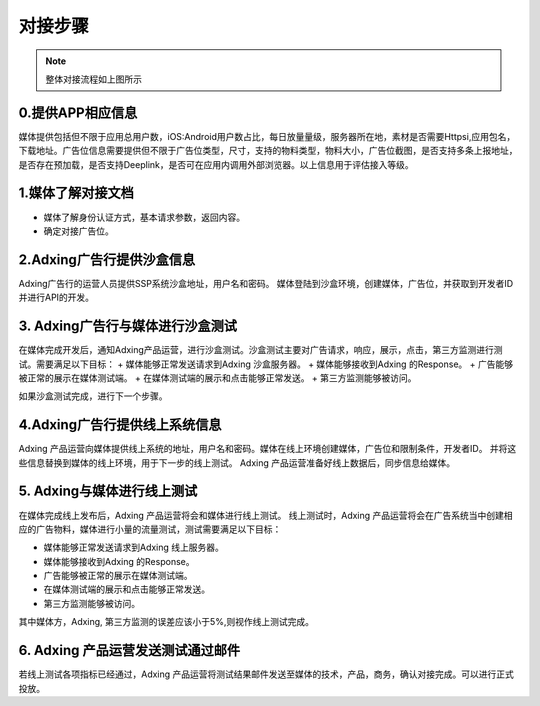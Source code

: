 对接步骤
=====================
.. image:: /img/intgrationprocess.jpg

.. note:: 整体对接流程如上图所示

0.提供APP相应信息
--------------------------------------
媒体提供包括但不限于应用总用户数，iOS:Android用户数占比，每日放量量级，服务器所在地，素材是否需要Httpsi,应用包名，下载地址。广告位信息需要提供但不限于广告位类型，尺寸，支持的物料类型，物料大小，广告位截图，是否支持多条上报地址，是否存在预加载，是否支持Deeplink，是否可在应用内调用外部浏览器。以上信息用于评估接入等级。

1.媒体了解对接文档
--------------------------------------
+ 媒体了解身份认证方式，基本请求参数，返回内容。
+ 确定对接广告位。

2.Adxing广告行提供沙盒信息
--------------------------------------
Adxing广告行的运营人员提供SSP系统沙盒地址，用户名和密码。 媒体登陆到沙盒环境，创建媒体，广告位，并获取到开发者ID并进行API的开发。

3. Adxing广告行与媒体进行沙盒测试
--------------------------------------
在媒体完成开发后，通知Adxing产品运营，进行沙盒测试。沙盒测试主要对广告请求，响应，展示，点击，第三方监测进行测试。需要满足以下目标：
+ 媒体能够正常发送请求到Adxing 沙盒服务器。
+ 媒体能够接收到Adxing 的Response。
+ 广告能够被正常的展示在媒体测试端。
+ 在媒体测试端的展示和点击能够正常发送。
+ 第三方监测能够被访问。

如果沙盒测试完成，进行下一个步骤。

4.Adxing广告行提供线上系统信息
--------------------------------------
Adxing 产品运营向媒体提供线上系统的地址，用户名和密码。媒体在线上环境创建媒体，广告位和限制条件，开发者ID。 并将这些信息替换到媒体的线上环境，用于下一步的线上测试。
Adxing 产品运营准备好线上数据后，同步信息给媒体。

5. Adxing与媒体进行线上测试
--------------------------------------
在媒体完成线上发布后，Adxing 产品运营将会和媒体进行线上测试。
线上测试时，Adxing 产品运营将会在广告系统当中创建相应的广告物料，媒体进行小量的流量测试，测试需要满足以下目标：

+ 媒体能够正常发送请求到Adxing 线上服务器。
+ 媒体能够接收到Adxing 的Response。
+ 广告能够被正常的展示在媒体测试端。
+ 在媒体测试端的展示和点击能够正常发送。
+ 第三方监测能够被访问。

其中媒体方，Adxing, 第三方监测的误差应该小于5%,则视作线上测试完成。

6. Adxing 产品运营发送测试通过邮件
--------------------------------------
若线上测试各项指标已经通过，Adxing 产品运营将测试结果邮件发送至媒体的技术，产品，商务，确认对接完成。可以进行正式投放。
